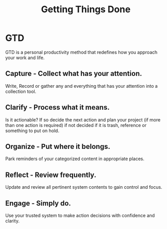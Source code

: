 #+title: Getting Things Done


* GTD

GTD is a personal productivity method that redefines how you approach your work and life.

** Capture - Collect what has your attention.

Write, Record or gather any and everything that has your attention into a collection tool.

** Clarify - Process what it means.

Is it actionable? If so decide the next action and plan your project (if more than one action is required) if not decided if it is trash, reference or something to put on hold.

** Organize - Put where it belongs.

Park reminders of your categorized content in appropriate places.

** Reflect - Review frequently.

Update and review all pertinent system contents to gain control and focus.

** Engage - Simply do.

Use your trusted system to make action decisions with confidence and clarity.
